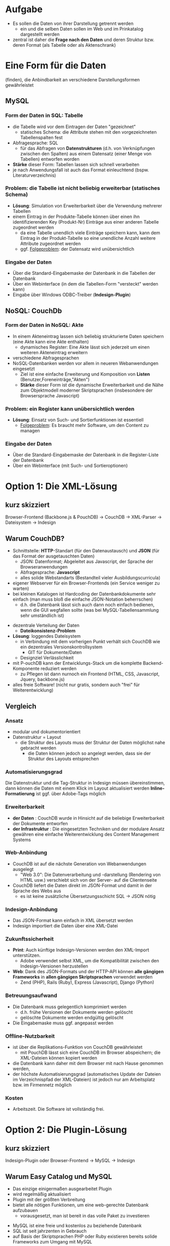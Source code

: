 

* Aufgabe

  * Es sollen die Daten von ihrer Darstellung getrennt werden
    - ein und die selben Daten sollen im Web und im Prinkatalog dargestellt werden
  * zentral ist daher die *Frage nach den Daten* und deren Struktur bzw. deren Format (als Tabelle oder als Aktenschrank)

#+BEGIN_NOTES

#+END_NOTES


* Eine Form für die Daten
(finden), die Anbindbarkeit an verschiedene Darstellungsformen gewährleistet


** MySQL

*** *Form* der Daten in SQL: *Tabelle*
   - die Tabelle wird vor dem Eintragen der Daten "gezeichnet"
     - statisches Schema: die Attribute stehen mit den vorgezeichneten Tabellenspalten fest
   - Abfragesprache: SQL
     - für das Abfragen von *Datenstrukturen* (d.h. von Verknüpfungen zwischen den Spalten) aus einem Datensatz (einer Menge von Tabellen) entworfen worden
   - *Stärke* dieser Form: Tabellen lassen sich schnell verarbeiten
   - je nach Anwendungsfall ist auch das Format einleuchtend (bspw. Literaturverzeichnis)

*** *Problem*: die Tabelle ist nicht beliebig erweiterbar (statisches Schema)
   - *Lösung*: Simulation von Erweiterbarkeit über die Verwendung mehrerer Tabellen
   - einem Eintrag in der Produkte-Tabelle können über einen ihn identifizierenden Key (Produkt-Nr) Einträge aus einer anderen Tabelle zugeordnet werden
     - da eine Tabelle unendlich viele Einträge speichern kann, kann dem Eintrag in der Produkt-Tabelle so eine unendliche Anzahl weitere Attribute zugeordnet werden
     - ggf. _Folgeproblem_: der Datensatz wird unübersichtlich

*** *Eingabe* der Daten
    - Über die Standard-Eingabemaske der Datenbank in die Tabellen der Datenbank
    - Über ein Webinterface (in dem die Tabellen-Form "versteckt" werden kann)
    - Eingabe über Windows ODBC-Treiber (*Indesign-Plugin*)

** NoSQL: CouchDb

*** *Form* der Daten in NoSQL: *Akte*
 - In einem Akteneintrag lassen sich beliebig strukturierte Daten speichern (eine Akte kann eine Akte enthalten)
   - dynamisches Register: Eine Akte lässt sich jederzeit um einen weiteren Akteneintrag erweitern
 - verschiedene Abfragesprachen
 - NoSQL-Datenbanken werden vor allem in neueren Webanwendungen eingesetzt
   - Ziel ist eine einfache Erweiterung und Komposition von *Listen* (Benutzer,Foreneinträge,"Akten")
   - *Stärke* dieser Form ist die dynamische Erweiterbarkeit und die Nähe zum Objektmodell moderner Skriptsprachen (insbesondere der Browsersprache Javascript)

*** *Problem*: ein Register kann unübersichtlich werden

 - *Lösung*: Einsatz von Such- und Sortierfunktionen ist essentiell
  - _Folgeproblem_: Es braucht mehr Software, um den Content zu managen

*** *Eingabe* der Daten

 - Über die Standard-Eingabemaske der Datenbank in die Register-Liste der Datenbank
 - Über ein Webinterface (mit Such- und Sortieroptionen)


* Option 1: Die XML-Lösung

** kurz skizziert

 Browser-Frontend (Backbone.js & PouchDB) -> CouchDB -> XML-Parser -> Dateisystem -> Indesign


** Warum CouchDB?

 + Schnittstelle: *HTTP*-Standart (für den Datenaustausch) und *JSON* (für das Format der ausgetauschten Daten)
  - JSON: Datenformat; Abgeleitet aus Javascript, der Sprache der Browseranwendungen
  - Abfragesprache: *Javascript*
  - alles solide Webstandarts (Bestandteil vieler Ausbildungscurricula)
 + eigener Webserver für ein Browser-Frontends (ein Service weniger zu warten)
 + bei kleinen Katalogen ist Hardcoding der Datenbankdokumente sehr einfach (man muss bloß die einfache JSON-Notation beherrschen)
   - d.h. die Datenbank lässt sich auch dann noch einfach bedienen, wenn die GUI wegfallen sollte (was bei MySQL-Tabellensammlung sehr umständlich ist)
#+REVEAL: split

 + dezentrale Verteilung der Daten
  - *Dateikonsistenz-Problem*
 + *Lösung*: loggendes Dateisystem
   + in Verbindung mit dem vorherigen Punkt verhält sich CouchDB wie
     ein dezentrales Versionskontrollsystem
     - GIT für Dokumente/Daten
   + Designziel Verlässlichkeit
 + mit P-ouchDB kann der Entwicklungs-Stack um die komplette Backend-Komponente reduziert werden
   + zu Pflegen ist dann nurnoch ein Frontend (HTML, CSS, Javascript, Jquery, backbone.js)
 + alles freie Software! (nicht nur gratis, sondern auch "frei" für Weiterentwicklung)

** Vergleich

*** Ansatz

 - modular und dokumentorientiert
 - Datenstruktur = Layout
   - die Struktur des Layouts muss der Struktur der Daten möglichst nahe gebracht werden
     - die Daten können jedoch so angelegt werden, dass sie der Struktur des Layouts entsprechen

*** Automatisierungsgrad

Die Datenstruktur und die Tag-Struktur in Indesign müssen übereinstimmen, dann können die Daten mit einem Klick im Layout aktualisiert werden
*Inline-Formatierung* ist ggf. über Adobe-Tags möglich

*** Erweiterbarkeit

 - *der Daten* : CouchDB wurde in Hinsicht auf die beliebige Erweiterbarkeit der Dokumente entworfen
 - *der Infrastruktur* : Die eingesetzten Techniken und der modulare Ansatz gewähren eine einfache Weiterentwicklung des Content Management Systems

*** Web-Anbindung

 - CouchDB ist auf die nächste Generation von Webanwendungen ausgelegt
  - "Web 3.0": Die Datenverarbeitung und -darstellung (Rendering von HTML usw.) verschiebt sich von der Server- auf die Clientenseite
 -  CouchDB liefert die Daten direkt im JSON-Format und damit in der Sprache des Webs aus
  - es ist keine zusätzliche Übersetzungsschicht SQL -> JSON nötig

*** Indesign-Anbindung

 - Das JSON-Format kann einfach in XML übersetzt werden
 - Indesign importiert die Daten über eine XML-Datei

*** Zukunftssicherheit

 - *Print*: Auch künftige Indesign-Versionen werden den XML-Import unterstützen.
   - Adobe verwendet selbst XML, um die Kompatibilität zwischen den Indesign-Versionen herzustellen
 - *Web*: Dank des JSON-Formats und der HTTP-API können *alle gängigen
   Frameworks* in *allen gängigen Skriptsprachen* verwendet werden
   - Zend (PHP), Rails (Ruby), Express (Javascript), Django (Python)

*** Betreuungsaufwand

 - Die Datenbank muss gelegentlich komprimiert werden
  - d.h. frühe Versionen der Dokumente werden gelöscht
  - gelöschte Dokumente werden endgültig gelöscht
 - Die Eingabemaske muss ggf. angepasst werden

*** Offline-Nutzbarkeit

 - ist über die Replikations-Funktion von CouchDB gewährleistet
  - mit PouchDB lässt sich eine CouchDB im Browser abspeichern; die XML-Dateien können kopiert werden
 - die Datenbank kann daher mit dem Browser mit nach Hause genommen werden,
 - der höchste  Automatisierungsgrad (automatisches Update der Dateien im Verzeichnispfad der XML-Dateien) ist jedoch nur am Arbeitsplatz bzw. im Firmennetz möglich

*** Kosten

 - Arbeitszeit. Die Software ist vollständig frei.


* Option 2: Die Plugin-Lösung

** kurz skizziert

Indesign-Plugin oder Browser-Frontend -> MySQL -> Indesign

** Warum Easy Catalog und MySQL

 - Das einzige einigermaßen ausgearbeitet Plugin
 - wird regelmäßig aktualisiert
 - Plugin mit der größten Verbreitung
 - bietet alle nötigen Funktionen, um eine web-gerechte Datenbank aufzubauen
   - vorausgesetzt, man ist bereit in das volle Paket zu investieren
#+REVEAL: split
 - MySQL ist eine freie und kostenlos zu beziehende Datenbank
 - SQL ist seit jahrzenten in Gebrauch
 - auf Basis der Skriptsprachen PHP oder Ruby existieren bereits solide Frameworks zum Umgang mit MySQL


** Vergleich

*** Ansatz
 - integrativ und auf Relationen zwischen Tabellen orientiert
   - über EasyCatalog können Daten ins Layout eingebunden und zugleich gepflegt werden
   - alles integriert in Indesign
 - Layout > Daten
   - die Tabellen werden im Voraus so entworfen, dass mit ihnen möglichst alle erdenklichen Erfordernisse des Layouts abgedeckt sind
   - Erweiterbarkeit erfordert die Verwendung mehrerer Tabellen. Insofern die Attribute eines Eintrags beliebig erweiterbar sein sollen, müssen mehrere Abfragen kombiniert werden.

*** Automatisierungsgrad

 - Mit dem "Paginationsmodul" lassen sich Tabellen im Indesign-Dokument automatisch erzeugen
 - EasyCatalog bietet Inline-Formatierung
   - Nachteil: Die Daten werden mit den Formatierungstags abgespeichert (ideal ist jedoch eine vollständige Trennung von Daten und Datendarstellung)

*** Erweiterbarkeit

 - *möglich*: mit dem "relational modul" lassen sich mehrere Abfragen kombinieren und so eine Erweiterbarkeit bei einem im Prinzip statischen Schema simulieren
  - es gilt: Um so stärker zwischen Daten und Darstellung getrennt werden soll (und so eine gewisse Neutralität der Datenstruktur gegenüber ihrer Darstellung zu erreichen), um so teurer wird das Plugin-Paket

*** Web-Anbindung

 - baut auf gängigen Webtechniken auf
    - PHP&MySQL haben das sogenannte Web 2.0 ermöglicht: Webseiten ändern sich dynamisch mit der Datenbank, die sie zur Darstellung bringen (allein auf der Serverseite!)
  - der Trend in der Webentwicklung geht jedoch in die Richtung, dass die Darstellung in immer größerem Maß auf der Clientenseite erzeugt wird und der Server lediglich JSON-Daten liefert

*** Zukunftssicherheit

 - *Print*: die weitere Verwendung hängt an dem Bestehen des Plugin-Herstellers
   - bei jedem Indesign-Update muss ein Update des Plugins geordert werden (dieses wird einige Wochen nach erscheinen der neuen CC-Version bereit gestellt)
 - *Web*: es existieren in den Skriptsprachen PHP (Zend) und Ruby (Rails) solide Frameworks zum Betreiben von Seiten mit MySQL

*** Betreuungsaufwand

 - Update des Plugins bei einem Update der CC
 - Bei nachträglichen Erweiterungen der Datenbank:
  - das Schema muss ggf. per Hand erweitert werden (Administration des
    MySQL-Servers ist im Vergleich zu der von NoSQL-Datenbanken voraussetzungsreich; ist jedoch Bestandteil vieler Ausbildungscurricula)
  - die Eingabemaske muss ggf. an Veränderungen angepasst werden

*** Offline-Nutzbarkeit

 - *Ja*: EasyCatalog cached die Datenabfragen in einem lokalen Ordner.
 - *und Nein*: Die Eingabe der Daten ist jedoch nur mit Verbindung zum MySQL-Server möglich.

*** Kosten

 - EC-Lite & ODBC-Modul: $498/Lizenz
  - Nur eine Abfrage möglich -> unübersichtliches und nicht auf Erweiterbarkeit ausgelegtes Schema
  - die Lösung mit EC-Lite lässt nur *entweder* eine Web- *oder* eine printkonforme Lösung zu
 - EC & ODBC-Modul & relational Modul: $2095/Lizenz
 - EC & ODBC-Modul & relational Modul & Paginationsmodul: $2694
 - Arbeitszeit (Entwurf der Datenbank ist bei SQL-Datenbanken aufwändiger als bei NoSQL; dafür fällt hier der XML-Export der Daten weg)
